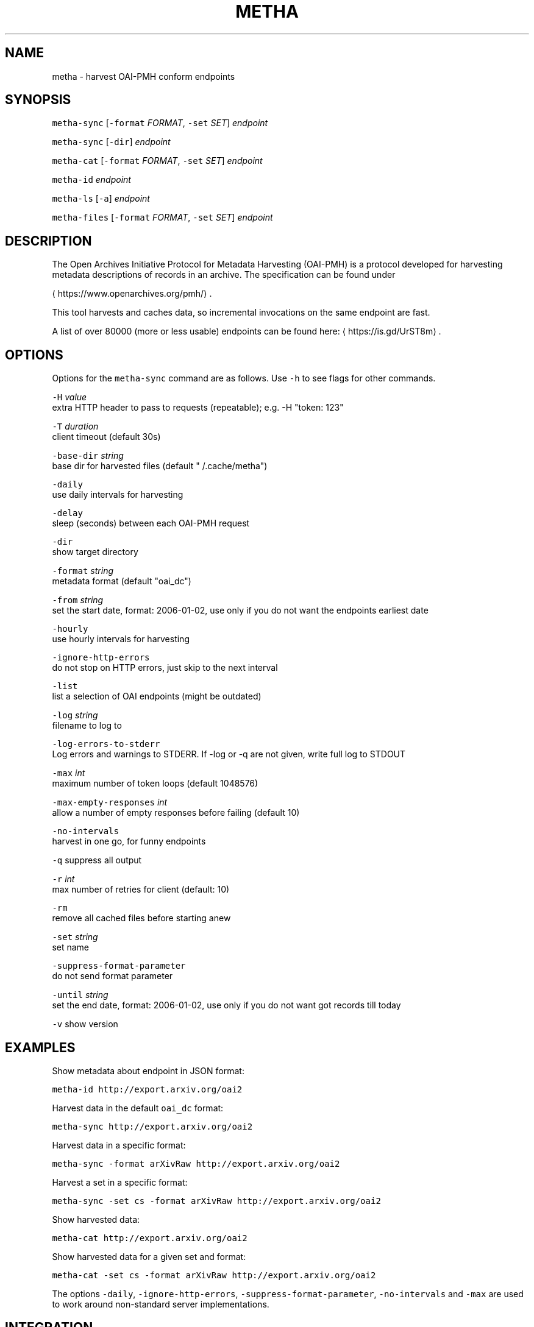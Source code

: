 .TH METHA 1 "JANUAR 2017" "Leipzig University Library" "Manuals"
.SH NAME
.PP
metha \- harvest OAI\-PMH conform endpoints

.SH SYNOPSIS
.PP
\fB\fCmetha\-sync\fR [\fB\fC\-format\fR \fIFORMAT\fP, \fB\fC\-set\fR \fISET\fP] \fIendpoint\fP

.PP
\fB\fCmetha\-sync\fR [\fB\fC\-dir\fR] \fIendpoint\fP

.PP
\fB\fCmetha\-cat\fR [\fB\fC\-format\fR \fIFORMAT\fP, \fB\fC\-set\fR \fISET\fP] \fIendpoint\fP

.PP
\fB\fCmetha\-id\fR \fIendpoint\fP

.PP
\fB\fCmetha\-ls\fR [\fB\fC\-a\fR] \fIendpoint\fP

.PP
\fB\fCmetha\-files\fR [\fB\fC\-format\fR \fIFORMAT\fP, \fB\fC\-set\fR \fISET\fP] \fIendpoint\fP

.SH DESCRIPTION
.PP
The Open Archives Initiative Protocol for Metadata Harvesting (OAI\-PMH) is a
protocol developed for harvesting metadata descriptions of records in an
archive. The specification can be found under

\[la]https://www.openarchives.org/pmh/\[ra]\&.

.PP
This tool harvests and caches data, so incremental invocations on the same
endpoint are fast.

.PP
A list of over 80000 (more or less usable) endpoints can be found here: 
\[la]https://is.gd/UrST8m\[ra]\&.

.SH OPTIONS
.PP
Options for the \fB\fCmetha\-sync\fR command are as follows. Use \fB\fC\-h\fR to see flags for other commands.

.PP
\fB\fC\-H\fR \fIvalue\fP
        extra HTTP header to pass to requests (repeatable); e.g. \-H "token: 123"

.PP
\fB\fC\-T\fR \fIduration\fP
        client timeout (default 30s)

.PP
\fB\fC\-base\-dir\fR \fIstring\fP
        base dir for harvested files (default "\~/.cache/metha")

.PP
\fB\fC\-daily\fR
        use daily intervals for harvesting

.PP
\fB\fC\-delay\fR
        sleep (seconds) between each OAI\-PMH request

.PP
\fB\fC\-dir\fR
        show target directory

.PP
\fB\fC\-format\fR \fIstring\fP
        metadata format (default "oai\_dc")

.PP
\fB\fC\-from\fR \fIstring\fP
        set the start date, format: 2006\-01\-02, use only if you do not want the endpoints earliest date

.PP
\fB\fC\-hourly\fR
        use hourly intervals for harvesting

.PP
\fB\fC\-ignore\-http\-errors\fR
        do not stop on HTTP errors, just skip to the next interval

.PP
\fB\fC\-list\fR
        list a selection of OAI endpoints (might be outdated)

.PP
\fB\fC\-log\fR \fIstring\fP
        filename to log to

.PP
\fB\fC\-log\-errors\-to\-stderr\fR
        Log errors and warnings to STDERR. If \-log or \-q are not given, write full log to STDOUT

.PP
\fB\fC\-max\fR \fIint\fP
        maximum number of token loops (default 1048576)

.PP
\fB\fC\-max\-empty\-responses\fR \fIint\fP
       allow a number of empty responses before failing (default 10)

.PP
\fB\fC\-no\-intervals\fR
        harvest in one go, for funny endpoints

.PP
\fB\fC\-q\fR    suppress all output

.PP
\fB\fC\-r\fR \fIint\fP
        max number of retries for client (default: 10)

.PP
\fB\fC\-rm\fR
        remove all cached files before starting anew

.PP
\fB\fC\-set\fR \fIstring\fP
        set name

.PP
\fB\fC\-suppress\-format\-parameter\fR
        do not send format parameter

.PP
\fB\fC\-until\fR \fIstring\fP
        set the end date, format: 2006\-01\-02, use only if you do not want got records till today

.PP
\fB\fC\-v\fR    show version

.SH EXAMPLES
.PP
Show metadata about endpoint in JSON format:

.PP
\fB\fCmetha\-id http://export.arxiv.org/oai2\fR

.PP
Harvest data in the default \fB\fCoai\_dc\fR format:

.PP
\fB\fCmetha\-sync http://export.arxiv.org/oai2\fR

.PP
Harvest data in a specific format:

.PP
\fB\fCmetha\-sync \-format arXivRaw http://export.arxiv.org/oai2\fR

.PP
Harvest a set in a specific format:

.PP
\fB\fCmetha\-sync \-set cs \-format arXivRaw http://export.arxiv.org/oai2\fR

.PP
Show harvested data:

.PP
\fB\fCmetha\-cat http://export.arxiv.org/oai2\fR

.PP
Show harvested data for a given set and format:

.PP
\fB\fCmetha\-cat \-set cs \-format arXivRaw http://export.arxiv.org/oai2\fR

.PP
The options \fB\fC\-daily\fR, \fB\fC\-ignore\-http\-errors\fR, \fB\fC\-suppress\-format\-parameter\fR,
\fB\fC\-no\-intervals\fR and \fB\fC\-max\fR are used to work around non\-standard server
implementations.

.SH INTEGRATION
.PP
The \fB\fCmetha\-cat\fR tool emits valid XML to stdout, which can be fed into XML
processing tools like xmllint(1).

.PP
\fB\fCmetha\-cat \-from 2018\-01\-01 http://export.arxiv.org/oai2 | xmllint \-\-format \-\fR

.PP
To get a list of supported formats from an endpoint:

.PP
\fB\fCmetha\-id http://export.arxiv.org/oai2 | jq \-r '.formats[].metadataPrefix'\fR

.PP
To get a list of available sets from an endpoint:

.PP
\fB\fCmetha\-id http://export.arxiv.org/oai2 | jq \-r '.sets[].setSpec'\fR

.PP
To remove a harvest completely, remove the harvest directory:

.PP
\fB\fCrm \-rf $(metha\-sync \-dir\fR \fIendpoint\fP\fB\fC)\fR

.PP
To list cached endpoints you can combine \fB\fCmetha\-ls\fR and \fB\fCcolumn\fR formatter:

.PP
\fB\fCmetha\-ls \-a | column \-t\fR

.SH ENVIRONMENT
.PP
Deprecated: The harvesting directory can be controlled by the \fB\fCMETHA\_DIR\fR environment
variable. Use the \fB\fC\-base\-dir\fR flag instead.

.PP
Since metha 0.2.0 the XDG Base Directory
Specification
\[la]https://specifications.freedesktop.org/basedir-spec/basedir-spec-latest.html\[ra]
is followed.

.SH LIMITATIONS
.PP
Endpoints URLs longer than about 200 characters are not supported.

.PP
Currently the harvest will be up to the last full day, so there will be latency
in the data of at most 24 hours.

.SH BUGS
.PP
Please report bugs to 
\[la]https://github.com/miku/metha/issues\[ra]\&.

.SH ENDPOINTS
.PP
A random sample from 
\[la]https://is.gd/UrST8m\[ra]

.PP

\[la]http://ojs.academypublisher.com/index.php/jcp/oai\[ra]

\[la]http://sc.lib.muohio.edu/oai/request\[ra]

\[la]http://tees.openrepository.com/tees/oai/request\[ra]

\[la]http://citeseerx.ist.psu.edu/oai2\[ra]

\[la]http://www.bibliotecaescolardigital.es/oaiBidig2/oai2.php\[ra]

\[la]http://www.revistahipogrifo.com/index.php/hipogrifo/oai\[ra]

\[la]http://jurnal.ugm.ac.id/ifnp/oai\[ra]

\[la]https://journals.aijr.in/index.php/ias/oai\[ra]

\[la]http://etheses.nottingham.ac.uk/cgi/oai2\[ra]

\[la]http://touroscholar.touro.edu/do/oai/\[ra]

\[la]http://mahider.cgiar.org/cgi/oai\[ra]

\[la]http://aasrc.org/aasrj/index.php/aasrj/oai\[ra]

\[la]http://www.repositorio.ufma.br\[ra]

\[la]http://insight.cumbria.ac.uk/perl/oai2\[ra]

\[la]http://repository.javeriana.edu.co/oai/request\[ra]

\[la]http://www.irosss.org/ojs/index.php/IJAEES/oai\[ra]

\[la]http://fofj.org/index.php/journal/oai\[ra]

\[la]http://archiveouverte.campus-insep.net:81/oaicat/OAIHandler\[ra]

\[la]http://masters.kubg.edu.ua/index.php/pi/oai\[ra]

\[la]http://journal.ui.ac.id/v2/index.php/index/oai\[ra]

\[la]http://journal2.um.ac.id/index.php/jct/oai\[ra]

\[la]http://spectrum.library.concordia.ca/cgi/oai2\[ra]

\[la]http://journal.sadra.ac.id/index.php/tanzil/oai\[ra]

\[la]http://www.hstl.crhst.cnrs.fr/tools/oai/oai2.php\[ra]

\[la]http://mdc.cbuc.cat/cgi-bin/oai.exe\[ra]

\[la]http://bfheepsucv.oai.alejandria.biz/cgi-win/be_oai.exe\[ra]

\[la]http://sowiport.gesis.org/OAI/Server\[ra]

\[la]http://www.inter-disciplines.de/index.php/index/oai\[ra]

\[la]http://www.actamonographica.org/ojs-2.2.4/index.php/actamonographica/oai\[ra]

\[la]http://porto.polito.it/cgi/oai2\[ra]

.PP
Curious about the contents of a random endpoint? Run a harvesting roulette with:

.PP
\fB\fCURL=$(shuf \-n 1 <(curl \-Lsf https://git.io/vKXFv)); metha\-sync $URL \&\& metha\-cat $URL\fR

.PP
Select a random record from a random endpoint and display its description:

.PP
\fB\fCmetha\-fortune\fR

.SH UPGRADE TO 0.2.0
.PP
To continue using data harvested with previous metha versions, just rename the
cache directory. For example, if you used the default, this would be:

.PP
\fB\fCmkdir \-p $HOME/.cache \&\& mv $HOME/.metha $HOME/.cache/metha\fR

.SH AUTHORS
.RS
.IP \(bu 2
Martin Czygan 
\[la]martin.czygan@uni-leipzig.de\[ra]
.IP \(bu 2
Natanael Arndt, 
\[la]https://github.com/white-gecko\[ra]
.IP \(bu 2
Gunnar Þór Magnússon, 
\[la]https://github.com/gunnihinn\[ra]
.IP \(bu 2
Thomas Gersch, 
\[la]https://github.com/titabo2k\[ra]
.IP \(bu 2
ACz\-UniBi
\[la]https://github.com/ACz-UniBi\[ra]
.IP \(bu 2
David Glück, 
\[la]https://github.com/dvglc\[ra]
.IP \(bu 2
Justin Kelly, 
\[la]https://github.com/justinkelly\[ra]

.RE

.SH SEE ALSO
.PP
yaz\-marcdump(1), xmllint(1), jq(1), fortune(1)
